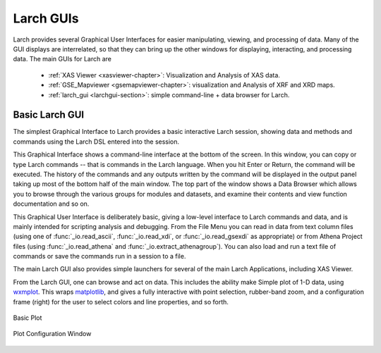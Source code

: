 .. _guis-chapter:

=====================
Larch GUIs
=====================

.. _wxmplot:  http://newville.github.io/wxmplot
.. _matplotlib: http://matplotlib.org/
.. _lmfit:    http://lmfit.github.io/lmfit-py


.. module:: guis
   :synopsis: Graphical User Interfaces

Larch provides several Graphical User Interfaces for easier manipulating,
viewing, and processing of data.  Many of the GUI displays are
interrelated, so that they can bring up the other windows for displaying,
interacting, and processing data.  The main GUIs for Larch are

  * :ref:`XAS Viewer <xasviewer-chapter>`: Visualization and Analysis of  XAS data.
  * :ref:`GSE_Mapviewer <gsemapviewer-chapter>`: visualization and Analysis of XRF and XRD maps.
  * :ref:`larch_gui <larchgui-section>`: simple command-line + data browser for Larch.

.. _larchgui-section:

Basic Larch GUI
==========================


The simplest Graphical Interface to Larch provides a basic interactive
Larch session, showing data and methods and commands using the Larch DSL
entered into the session.

.. image::  _images/LarchGUI.png
   :target: _images/LarchGUI.png
   :width: 45%

This Graphical Interface shows a command-line interface at the bottom of
the screen.  In this window, you can copy or type Larch commands -- that is
commands in the Larch language.  When you hit Enter or Return, the command
will be executed.  The history of the commands and any outputs written by
the command will be displayed in the output panel taking up most of the
bottom half of the main window.  The top part of the window shows a Data
Browser which allows you to browse through the various groups for modules
and datasets, and examine their contents and view function documentation
and so on.

This Graphical User Interface is deliberately basic, giving a low-level
interface to Larch commands and data, and is mainly intended for scripting
analysis and debugging.  From the File Menu you can read in data from text
column files (using one of :func:`_io.read_ascii`, :func:`_io.read_xdi`, or
:func:`_io.read_gsexdi` as appropriate) or from Athena Project files (using
:func:`_io.read_athena` and :func:`_io.extract_athenagroup`).  You can also
load and run a text file of commands or save the commands run in a session
to a file.

The main Larch GUI also provides simple launchers for several of the main
Larch Applications, including XAS Viewer.

From the Larch GUI, one can browse and act on data.  This includes the
ability make Simple plot of 1-D data, using `wxmplot`_.  This wraps
`matplotlib`_, and gives a fully interactive with point selection,
rubber-band zoom, and a configuration frame (right) for the user to select
colors and line properties, and so forth.

.. subfigstart::

.. _fig_gui_plottera:

.. figure:: _images/Larch_LinePlot.png
    :target: _images/Larch_LinePlot.png
    :width: 100%
    :align: center

    Basic Plot

.. _fig_gui_plotterb:

.. figure:: _images/Larch_LinePlot_Config.png
    :target: _images/Larch_LinePlot_Config.png
    :width: 100%
    :align: center

    Plot Configuration Window

.. subfigend::
    :width: 0.45
    :alt: plotter fig
    :label: fig_plotter

    Example plots and plot configuration.
